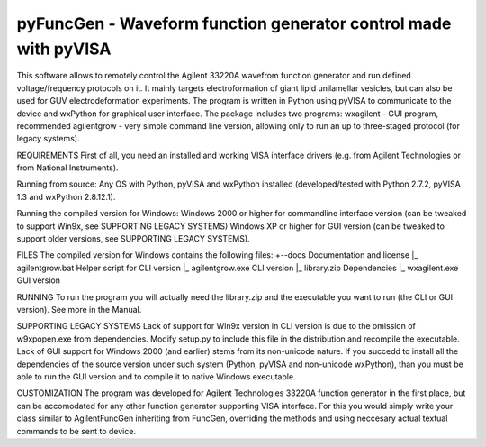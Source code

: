 pyFuncGen - Waveform function generator control made with pyVISA
================================================================

This software allows to remotely control the Agilent 33220A wavefrom function generator and run defined voltage/frequency protocols on it. It mainly targets electroformation of giant lipid unilamellar vesicles, but can also be used for GUV electrodeformation experiments.
The program is written in Python using pyVISA to communicate to the device and wxPython for graphical user interface.
The package includes two programs:
wxagilent - GUI program, recommended
agilentgrow - very simple command line version, allowing only to run an up to three-staged protocol (for legacy systems).

REQUIREMENTS
First of all, you need an installed and working VISA interface drivers (e.g. from Agilent Technologies or from National Instruments).

Running from source:
Any OS with Python, pyVISA and wxPython installed (developed/tested with Python 2.7.2, pyVISA 1.3 and wxPython 2.8.12.1).

Running the compiled version for Windows:
Windows 2000 or higher for commandline interface version (can be tweaked to support Win9x, see SUPPORTING LEGACY SYSTEMS)
Windows XP or higher for GUI version (can be tweaked to support older versions, see SUPPORTING LEGACY SYSTEMS).

FILES
The compiled version for Windows contains the following files:
+--docs				Documentation and license
|_ agilentgrow.bat		Helper script for CLI version
|_ agilentgrow.exe		CLI version
|_ library.zip			Dependencies
|_ wxagilent.exe		GUI version

RUNNING
To run the program you will actually need the library.zip and the executable you want to run (the CLI or GUI version). See more in the Manual.

SUPPORTING LEGACY SYSTEMS
Lack of support for Win9x version in CLI version is due to the omission of w9xpopen.exe from dependencies. Modify setup.py to include this file in the distribution and recompile the executable.
Lack of GUI support for Windows 2000 (and earlier) stems from its non-unicode nature. If you succedd to install all the dependencies of the source version under such system (Python, pyVISA and non-unicode wxPython), than you must be able to run the GUI version and to compile it to native Windows executable.


CUSTOMIZATION
The program was developed for Agilent Technologies 33220A function generator in the first place, but can be accomodated for any other function generator supporting VISA interface. For this you would simply write your class similar to AgilentFuncGen inheriting from FuncGen, overriding the methods and using neccesary actual textual commands to be sent to device.